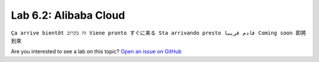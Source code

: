 Lab 6.2: Alibaba Cloud
----------------------
``Ça arrive bientôt זה בקרוב Viene pronto すぐに来る Sta arrivando presto قادم قريبا Coming soon 即將到來``

Are you interested to see a lab on this topic? `Open an issue on GitHub`_

.. _Open an issue on GitHub: https://github.com/f5devcentral/f5-big-iq-lab/issues


